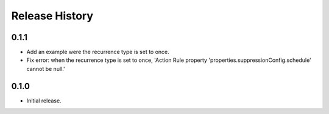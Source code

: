 .. :changelog:

Release History
===============

0.1.1
++++++
* Add an example were the recurrence type is set to once.
* Fix error: when the recurrence type is set to once, 'Action Rule property 'properties.suppressionConfig.schedule' cannot be null.'

0.1.0
++++++
* Initial release.
